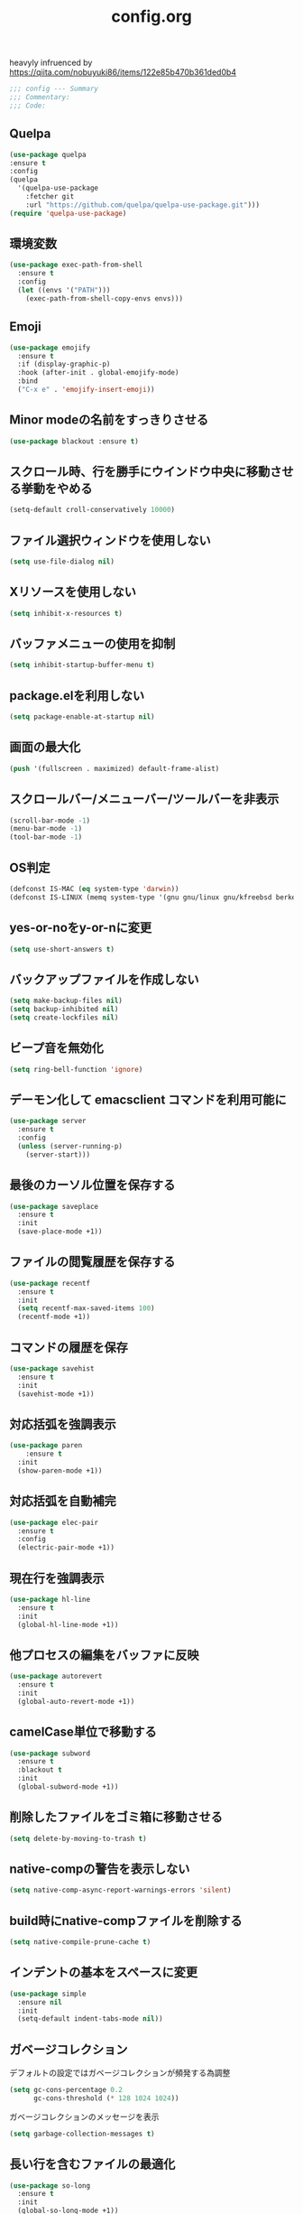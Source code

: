 #+TITLE: config.org
#+PROPERTY: header-args  :tangle yes

heavyly infruenced by https://qiita.com/nobuyuki86/items/122e85b470b361ded0b4

#+begin_src emacs-lisp
  ;;; config --- Summary
  ;;; Commentary:
  ;;; Code:
#+end_src

** Quelpa

#+begin_src emacs-lisp
  (use-package quelpa
  :ensure t
  :config
  (quelpa
    '(quelpa-use-package
      :fetcher git
      :url "https://github.com/quelpa/quelpa-use-package.git")))
  (require 'quelpa-use-package)
#+end_src

** 環境変数

#+begin_src emacs-lisp
  (use-package exec-path-from-shell
    :ensure t
    :config
    (let ((envs '("PATH")))
      (exec-path-from-shell-copy-envs envs)))
#+end_src

** Emoji

#+begin_src emacs-lisp
  (use-package emojify
    :ensure t
    :if (display-graphic-p)
    :hook (after-init . global-emojify-mode)
    :bind
    ("C-x e" . 'emojify-insert-emoji))
#+end_src

** Minor modeの名前をすっきりさせる

#+begin_src emacs-lisp
  (use-package blackout :ensure t)
#+end_src

** スクロール時、行を勝手にウインドウ中央に移動させる挙動をやめる

#+begin_src emacs-lisp
  (setq-default croll-conservatively 10000)
#+end_src

** ファイル選択ウィンドウを使用しない

#+begin_src emacs-lisp
(setq use-file-dialog nil)
#+end_src

** Xリソースを使用しない

#+begin_src emacs-lisp
(setq inhibit-x-resources t)
#+end_src

** バッファメニューの使用を抑制

#+begin_src emacs-lisp
(setq inhibit-startup-buffer-menu t)
#+end_src

** package.elを利用しない

#+begin_src emacs-lisp
(setq package-enable-at-startup nil)
#+end_src

** 画面の最大化

#+begin_src emacs-lisp
(push '(fullscreen . maximized) default-frame-alist)
#+end_src

** スクロールバー/メニューバー/ツールバーを非表示

#+begin_src emacs-lisp
(scroll-bar-mode -1)
(menu-bar-mode -1)
(tool-bar-mode -1)
#+end_src

** OS判定

#+begin_src emacs-lisp
(defconst IS-MAC (eq system-type 'darwin))
(defconst IS-LINUX (memq system-type '(gnu gnu/linux gnu/kfreebsd berkeley-unix)))
#+end_src

** yes-or-noをy-or-nに変更

#+begin_src emacs-lisp
(setq use-short-answers t)
#+end_src

** バックアップファイルを作成しない

#+begin_src emacs-lisp
(setq make-backup-files nil)
(setq backup-inhibited nil)
(setq create-lockfiles nil)
#+end_src

** ビープ音を無効化

#+begin_src emacs-lisp
(setq ring-bell-function 'ignore)
#+end_src

** デーモン化して emacsclient コマンドを利用可能に

#+begin_src emacs-lisp
  (use-package server
    :ensure t
    :config
    (unless (server-running-p)
      (server-start)))
#+end_src

** 最後のカーソル位置を保存する

#+begin_src emacs-lisp
  (use-package saveplace
    :ensure t
    :init
    (save-place-mode +1))
#+end_src

** ファイルの閲覧履歴を保存する

#+begin_src emacs-lisp
  (use-package recentf
    :ensure t
    :init
    (setq recentf-max-saved-items 100)
    (recentf-mode +1))
#+end_src
** コマンドの履歴を保存

#+begin_src emacs-lisp
  (use-package savehist
    :ensure t
    :init
    (savehist-mode +1))
#+end_src

** 対応括弧を強調表示

#+begin_src emacs-lisp
  (use-package paren
      :ensure t
    :init
    (show-paren-mode +1))
#+end_src

** 対応括弧を自動補完

#+begin_src emacs-lisp
  (use-package elec-pair
    :ensure t
    :config
    (electric-pair-mode +1))
#+end_src

** 現在行を強調表示

#+begin_src emacs-lisp
  (use-package hl-line
    :ensure t
    :init
    (global-hl-line-mode +1))
#+end_src

** 他プロセスの編集をバッファに反映

#+begin_src emacs-lisp
  (use-package autorevert
    :ensure t
    :init
    (global-auto-revert-mode +1))
#+end_src

** camelCase単位で移動する

#+begin_src emacs-lisp
  (use-package subword
    :ensure t
    :blackout t
    :init
    (global-subword-mode +1))
#+end_src

** 削除したファイルをゴミ箱に移動させる

#+begin_src emacs-lisp
  (setq delete-by-moving-to-trash t)
#+end_src

** native-compの警告を表示しない

#+begin_src emacs-lisp
  (setq native-comp-async-report-warnings-errors 'silent)
#+end_src

** build時にnative-compファイルを削除する

#+begin_src emacs-lisp
  (setq native-compile-prune-cache t)
#+end_src

** インデントの基本をスペースに変更

#+begin_src emacs-lisp
  (use-package simple
    :ensure nil
    :init
    (setq-default indent-tabs-mode nil))
#+end_src

** ガベージコレクション
デフォルトの設定ではガベージコレクションが頻発する為調整

#+begin_src emacs-lisp
(setq gc-cons-percentage 0.2
      gc-cons-threshold (* 128 1024 1024))
#+end_src

**** ガベージコレクションのメッセージを表示

#+begin_src emacs-lisp
(setq garbage-collection-messages t)
#+end_src

** 長い行を含むファイルの最適化

#+begin_src emacs-lisp
  (use-package so-long
    :ensure t
    :init
    (global-so-long-mode +1))
#+end_src

** 空白文字を可視化

#+begin_src emacs-lisp
  (setq whitespace-style '(face
                         trailing
                         tabs
                         spaces
                         empty
                         space-mark
                         tab-mark))
  (setq whitespace-trailing-regexp  "\\([ \u00A0]+\\)$")
  (global-whitespace-mode 1)
#+end_src
** 選択している状態で入力したときにregionを削除

#+begin_src emacs-lisp
  (use-package delsel
    :ensure t
    :config
    (delete-selection-mode +1))
#+end_src

** パフォーマンス
**** 閉じ括弧を入力しても点滅させない

#+begin_src emacs-lisp
(setq blink-matching-paren nil)
#+end_src

**** vcのバックエンドをGitのみに変更

#+begin_src emacs-lisp
(setq vc-handled-backends '(Git))
#+end_src
**** ファイル検索を2回行わないようにする

#+begin_src emacs-lisp
(setq auto-mode-case-fold nil)
#+end_src

**** 双方向の並び替えを抑制する

#+begin_src emacs-lisp
(setq-default bidi-display-reordering 'left-to-right)
#+end_src

**** 長い行の双方向スキャン

#+begin_src emacs-lisp
(setq bidi-inhibit-bpa t)
#+end_src

**** フォーカスされていないウィンドウのカーソルを削除

#+begin_src emacs-lisp
(setq-default cursor-in-non-selected-windows nil)
(setq highlight-nonselected-windows nil)
#+end_src

**** 高速なスクロール

#+begin_src emacs-lisp
(setq fast-but-imprecise-scrolling t)
#+end_src

**** ドメインにpingを送信しない

#+begin_src emacs-lisp
(setq ffap-machine-p-known 'reject)
#+end_src

**** UIの更新頻度を下げる

#+begin_src emacs-lisp
(setq idle-update-delay 1.0)
#+end_src

**** 不要なフォント表示化を抑制

#+begin_src emacs-lisp
(setq redisplay-skip-fontification-on-input t)
#+end_src

**** 各OSの最適化

#+begin_src emacs-lisp
(unless IS-MAC
  (setq command-line-ns-option-alist nil))

(unless IS-LINUX
  (setq command-line-x-option-alist nil))
#+end_src

** org

#+begin_src emacs-lisp
  (use-package org
    :ensure t
    :blackout t
    :init
    (setq org-return-follows-link t  ; Returnキーでリンク先を開く
          org-mouse-1-follows-link t ; マウスクリックでリンク先を開く
          ))
#+end_src

*** アンダースコアを入力しても下付き文字にならないようにする

#+begin_src emacs-lisp
(setq org-use-sub-superscripts '{}
      org-export-with-sub-superscripts nil)
#+end_src

*** org-agenda
org-agenda のディレクトリを指定

#+begin_src emacs-lisp

 (use-package org-agenda
   :ensure nil
   :after org
   :config
   (setq org-agenda-files (file-expand-wildcards (concat org-directory "/*.org"))))

#+end_src

*** org-modern
org-modeの見た目をリッチに

#+begin_src emacs-lisp
  (use-package org-modern
    :ensure t
    :after org
    :init
    (setq
     ;; Edit settings
     org-auto-align-tags nil
     org-tags-column 0
     org-fold-catch-invisible-edits 'show-and-error
     org-special-ctrl-a/e t
     org-insert-heading-respect-content t

     ;; Org styling, hide markup etc.
     org-hide-emphasis-markers t
     org-pretty-entities t
     org-ellipsis "…"

     ;; Agenda styling
     org-agenda-tags-column 0
     org-agenda-block-separator ?─
     org-agenda-time-grid
     '((daily today require-timed)
       (800 1000 1200 1400 1600 1800 2000)
       " ┄┄┄┄┄ " "┄┄┄┄┄┄┄┄┄┄┄┄┄┄┄")
     org-agenda-current-time-string
     "⭠ now ─────────────────────────────────────────────────")

    :config
    (global-org-modern-mode +1))
#+end_src

** フォント

#+begin_src emacs-lisp
    (use-package fontaine
      :ensure t
      :config
      (cond (IS-LINUX
             (setq fontaine-presets
                   '((regular
                      :default-family "Hack"
                      :default-weight normal
                      :default-height 122
                      :fixed-pitch-weight nil ; falls back to :default-weight
                      :fixed-pitch-height 1.0
                      :variable-pitch-family "Noto Sans"
                      :variable-pitch-weight normal
                      :variable-pitch-height 1.0
                      :bold-family nil ; use whatever the underlying face has
                      :bold-weight bold
                      :italic-slant italic
                      :line-spacing 0)
                     (large
                      :default-family "Hack"
                      :variable-pitch-family "Hack")))))

      (fontaine-set-preset (or (fontaine-restore-latest-preset) 'regular))
        (add-hook 'kill-emacs-hook #'fontaine-store-latest-preset))
#+end_src

** アイコン

#+begin_src emacs-lisp
  (use-package nerd-icons :ensure t)
  (use-package nerd-icons-completion
    :ensure t
    :hook (after-init . nerd-icons-completion-mode))
  (use-package nerd-icons-dired
    :ensure t
    :hook (dired-mode . nerd-icons-dired-mode))
#+end_src

** corfu
補完パッケージ

#+begin_src emacs-lisp
  (use-package corfu
    :ensure t
    :demand t
    :bind ( :map corfu-map
            ("TAB" . corfu-insert)
            ([tab] . corfu-insert)
            ("RET" . nil)
            ([return] . nil))
    :hook (prog-mode . (lambda ()
                         (global-set-key [remap c-indent-line-or-region] #'indent-for-tab-command)))
    :config
    (setq corfu-cycle t
          corfu-count 16
          corfu-auto t
          corfu-auto-prefix 1
          corfu-auto-delay 0
          corfu-on-exact-match nil)

    (global-corfu-mode +1)

    (defun corfu-enable-always-in-minibuffer ()
        "Enable Corfu in the minibuffer if Vertico/Mct are not active."
        (unless (or (bound-and-true-p mct--active)
                    (bound-and-true-p vertico--input))
          ;; (setq-local corfu-auto nil) ;; Enable/disable auto completion
          (setq-local corfu-echo-delay nil ;; Disable automatic echo and popup
                      corfu-popupinfo-delay nil)
          (corfu-mode 1)))
      (add-hook 'minibuffer-setup-hook #'corfu-enable-always-in-minibuffer 1))
#+end_src

*** corfu-popupinfo
補完候補の横に説明用のポップアップを表示

#+begin_src emacs-lisp
  (corfu-popupinfo-mode t)
#+end_src

*** corfu-magic

補完候補未選択時にRETを押下すると改行、補完候補選択時にRETを押下すると補完候補を選択

#+begin_src emacs-lisp
  (with-eval-after-load 'corfu
    (setq corfu-preselect 'prompt)

    (define-key corfu-map (kbd "TAB") 'corfu-next)
    (define-key corfu-map (kbd "<tab>") 'corfu-next)
    (define-key corfu-map (kbd "S-TAB") 'corfu-previous)
    (define-key corfu-map (kbd "<backtab>") 'corfu-previous)

    (defvar corfu--index)
    (defvar corfu-magic-insert-or-next-line
      `(menu-item "" nil :filter ,(lambda (&optional _)
				    (when (>= corfu--index 0)
				      'corfu-insert)))
      "If we made a selection during `corfu' completion, select it.")
    (define-key corfu-map (kbd "RET") corfu-magic-insert-or-next-line)

    (defvar corfu-magic-cancel-or-backspace
      `(menu-item "" nil :filter ,(lambda (&optional _)
				    (when (>= corfu--index 0)
				      'corfu-reset)))
      "If we made a selection during `corfu' completion, cancel it.")
    (define-key corfu-map (kbd "DEL") corfu-magic-cancel-or-backspace)
    (define-key corfu-map (kbd "<backspace") corfu-magic-cancel-or-backspace)
    )
#+end_src

** cape

Emacsの組み込み補完機能を拡張、補完候補の候補をカスタマイズ

#+begin_src emacs-lisp
    (use-package cape
      :ensure t
      :hook (((prog-mode
               text-mode
               conf-mode
               eglot-managed-mode
               lsp-completion-mode) . my/set-super-capf))
      :config
      (defun my/set-super-capf (&optional arg)
        (setq-local completion-at-point-functions
                    (list (cape-capf-properties
                           (cape-capf-case-fold
                            (cape-capf-buster
                             (cape-capf-super
                              (if arg
                                  arg
                                (car completion-at-point-functions))
                              :with
                              #'tempel-complete
                              #'copilot-complete
                              #'cape-dabbrev
                              #'cape-file)))
                           :sort t
                           :exclusive 'no)))))
    (setq dabbrev-friend-buffer-function (lambda (other-buffer)
                                           (< (buffer-size other-buffer) (* 1024 1024))))
#+end_src

** TABで補完

#+begin_src emacs-lisp
    (setq tab-always-indent 'complete)
#+end_src

** vertico

#+begin_src emacs-lisp
  (use-package vertico
    :ensure t
    :init
    (setq vertico-cycle t)
    (vertico-mode +1))
#+end_src

*** vertico-repeat

直前のコマンドを再度表示

#+begin_src emacs-lisp
  (use-package vertico-repeat
    :ensure nil
    :after vertico
    :hook (minibuffer-setup . vertico-repeat-save))
#+end_src

*** vertico-directory

#+begin_src emacs-lisp
(use-package vertico-directory
  :ensure nil
  :after vertico
  :bind ( :map vertico-map
          ("<backspace>" . vertico-directory-delete-char)))
#+end_src

*** vertico-posframe

#+begin_src emacs-lisp
  (use-package vertico-posframe
    :ensure t
    :after vertico
    :init
    (setq vertico-posframe-parameters
          '((left-fringe . 8)
            (right-fringe . 8))
          vertico-posframe-height 12
          vertico-posframe-border-width 3)
    (vertico-posframe-mode 1))
#+end_src

** orderless

柔軟な補完スタイルを提供

#+begin_src emacs-lisp
  (use-package orderless
    :ensure t
    :config
    (setq completion-styles '(orderless basic)
          completion-category-defaults nil
          completion-category-overrides nil)

    (with-eval-after-load 'corfu
      (defun orderless-fast-dispatch (word index total)
        (and (= index 0) (= total 1) (length< word 4)
             'orderless-literal-prefix))

      (orderless-define-completion-style orderless-fast
        (orderless-style-dispatchers '(orderless-fast-dispatch))
        (orderless-matching-styles '(orderless-flex)))

      (defun my/setup-corfu-for-orderless ()
        (setq-local corfu-auto-delay 0
                    corfu-auto-prefix 1
                    completion-styles '(orderless-fast)))

      (add-hook 'corfu-mode-hook #'my/setup-corfu-for-orderless)))
#+end_src

** git
#+begin_src emacs-lisp
  (use-package magit
    :ensure t
    :blackout t
    :bind (("M-g s" . magit-status)))
  (use-package diff-hl
    :ensure t
    :hook ((magit-pre-refresh . diff-hl-magit-pre-refresh)
           (magit-post-refresh . diff-hl-magit-post-refresh)
           (dired-mode . diff-hl-dired-mode))
    :init
    (global-diff-hl-mode +1)
    (global-diff-hl-show-hunk-mouse-mode +1))
  (use-package difftastic
    :ensure t
    :demand t
    :bind (:map magit-blame-read-only-mode-map
                ("D" . difftastic-magit-show)
                ("S" . difftastic-magit-show))
    :config
    (eval-after-load 'magit-diff
      '(transient-append-suffix 'magit-diff '(-1 -1)
         [("D" "Difftastic diff (dwim)" difftastic-magit-diff)
          ("S" "Difftastic show" difftastic-magit-show)])))
#+end_src

** 補完の並び替え

#+begin_src emacs-lisp
  (use-package prescient
    :ensure t
    :config
    (setq prescient-aggressive-file-save t)
    (prescient-persist-mode +1))
  (use-package vertico-prescient
    :ensure t
    :config
    (setq vertico-prescient-enable-filtering nil)
    (vertico-prescient-mode +1))
  (use-package corfu-prescient
    :ensure t
    :config
    (setq corfu-prescient-enable-filtering nil)
    (corfu-prescient-mode +1))
#+end_src

** consult

#+begin_src emacs-lisp
  (use-package consult
    :ensure t
    :bind
    (("C-x b" . consult-buffer)
     ("M-g M-g" . consult-goto-line)    ;; goto-lineをconsult-goto-lineに置き換え
     ("C-c s" . consult-line)           ;; バッファ内をキーワードで検索
     ("C-c o" . consult-outline)))      ;; ファイルのアウトラインになりうる項目へ移動
#+end_src

#+begin_src emacs-lisp
  (use-package marginalia
    :ensure t
    :init
    (marginalia-mode +1))
#+end_src

** 現在のディレクトリをripgrep

#+begin_src emacs-lisp
  (defun consult-ripgrep-current-directory ()
     (interactive)
     (consult-ripgrep default-directory))
#+end_src

** C-. で空気を読む

#+begin_src emacs-lisp
  (use-package embark
    :ensure t
    :bind (("C-." . embark-act)         ;; pick some comfortable binding
           ("C-;" . embark-dwim)        ;; good alternative: M-.
           ("C-h B" . embark-bindings)) ;; alternative for `describe-bindings'
    :init
    (setq prefix-help-command #'embark-prefix-help-command)

    :config
    ;; Hide the mode line of the Embark live/completions buffers
    (add-to-list 'display-buffer-alist
                 '("\\`\\*Embark Collect \\(Live\\|Completions\\)\\*"
                   nil
                   (window-parameters (mode-line-format . none)))))
  (use-package embark-consult
    :ensure t
    :hook (embark-collect-mode . consult-preview-at-point-mode))
#+end_src

** 構造的編集

#+begin_src emacs-lisp
  (use-package puni
    :ensure t
    :config
    (puni-global-mode +1))
#+end_src

** Cursor

#+begin_src emacs-lisp
  (use-package pulsar
    :ensure t
    :config
    (pulsar-global-mode +1))
#+end_src

** Regionの変更をハイライト

#+begin_src emacs-lisp
  (use-package goggles
    :ensure t
    :blackout t
    :hook ((prog-mode text-mode) . goggles-mode)
    :config
    (setq-default goggles-pulse t))
#+end_src

** Windowの余白

#+begin_src emacs-lisp
  (use-package spacious-padding
    :ensure t
    :config
    (setq spacious-padding-widths
          '( :internal-border-width 15
             :header-line-width 4
             :mode-line-width 6
             :tab-width 4
             :right-divider-width 30
             :scroll-bar-width 8))

    ;; Read the doc string of `spacious-padding-subtle-mode-line' as it
    ;; is very flexible and provides several examples.
    (setq spacious-padding-subtle-mode-line
          `( :mode-line-active 'default
             :mode-line-inactive vertical-border))

    (spacious-padding-mode +1))
#+end_src

** Windowを中央に寄せる

#+begin_src emacs-lisp
  (use-package perfect-margin
    :ensure t
    :blackout t
    :config
    (setq perfect-margin-ignore-filters nil)
    (perfect-margin-mode +1))
#+end_src

** インデントを整形

#+begin_src emacs-lisp
 (use-package aggressive-indent
   :ensure t
   :hook (emacs-lisp-mode . aggressive-indent-mode))
#+end_src

** パンくず

#+begin_src emacs-lisp
  (use-package breadcrumb
    :ensure t
    :config
    (breadcrumb-mode +1))
#+end_src

** 括弧の対応に色付け

#+begin_src emacs-lisp
  (use-package rainbow-delimiters
    :ensure t
    :hook (prog-mode . rainbow-delimiters-mode))
#+end_src

** theme

#+begin_src emacs-lisp
  (use-package ef-themes
    :ensure t
    :init
    (setq ef-themes-mixed-fonts t
          ef-themes-variable-pitch-ui t)
    (load-theme 'ef-bio t))
#+end_src

** editorconfig

#+begin_src emacs-lisp
  (use-package editorconfig
    :ensure t
    :blackout t
    :config
    (editorconfig-mode 1))
#+end_src

** copilot

#+begin_src emacs-lisp
  (use-package copilot
    :quelpa (copilot :fetcher github
                     :repo "copilot-emacs/copilot.el"
                     :branch "main"
                     :files ("*.el"))
    :config
    (add-hook 'prog-mode-hook 'copilot-mode)
    (define-key copilot-completion-map (kbd "<tab>") 'copilot-accept-completion)
    (define-key copilot-completion-map (kbd "TAB") 'copilot-accept-completion))
#+end_src
** template

#+begin_src emacs-lisp
  (use-package tempel :ensure t)
#+end_src

** LSP

#+begin_src emacs-lisp
    (use-package eglot
      :ensure t
      :config
      (add-hook 'typescript-mode 'eglot-ensure)
      :bind (("M-t" . xref-find-definitions)
             ("M-r" . xref-find-references)
             ("C-t" . xref-go-back)))
    (use-package eglot-booster
      :ensure t
      :quelpa (eglot-booster
               :fetcher github
               :repo "jdtsmith/eglot-booster"
               :branch "main"
               :files ("*.el"))
      :after eglot
      :config (eglot-booster-mode))
    (use-package consult-eglot
      :ensure t
      :after eglot
      :bind ( :map eglot-mode-map
              ("C-c s" . consult-eglot-symbols)))
    (use-package eldoc-box
      :ensure t
      :hook (eglot-managed-mode . eldoc-box-hover-at-point-mode))
    (use-package eglot-signature-eldoc-talkative
      :ensure t
      :after eldoc-box
      :config
      (advice-add #'eglot-signature-eldoc-function
        :override #'eglot-signature-eldoc-talkative))
    (use-package symbol-overlay
      :ensure t
      :blackout t
      :hook (prog-mode . symbol-overlay-mode))
    (use-package jsonrpc
      :ensure t
      :defer t
      :config
      (setq jsonrpc-default-request-timeout 3000)
      (fset #'jsonrpc--log-event #'ignore))
#+end_src

** Deno

#+begin_src emacs-lisp
  (require 'eglot)
  (use-package typescript-mode :ensure t)
  (add-to-list 'eglot-server-programs '((js-mode typescript-mode) . (eglot-deno "deno" "lsp")))

  (defclass eglot-deno (eglot-lsp-server) ()
    :documentation "A custom class for deno lsp.")

  (cl-defmethod eglot-initialization-options ((server eglot-deno))
    "Passes through required deno initialization options"
    (list :enable t
          :lint t))
#+end_src

** mermaid

#+begin_src emacs-lisp
    (use-package mermaid-mode
      :ensure t
      :config
      (setq mermaid-mmdc-location "~/.n/bin/mmdc")
      (setq mermaid-output-format ".svg"))
  #+end_src

** tree-sitter

#+begin_src emacs-lisp
  (use-package treesit-auto
    :ensure t
    :config
    (setq treesit-auto-install 'prompt)
    (treesit-auto-add-to-auto-mode-alist 'all)
    (global-treesit-auto-mode +1))
  (add-to-list 'exec-path "~/bin/deno")
#+end_src

** footer

#+begin_src emacs-lisp
  (provide 'config)
  ;;; config.org ends here
#+end_src
